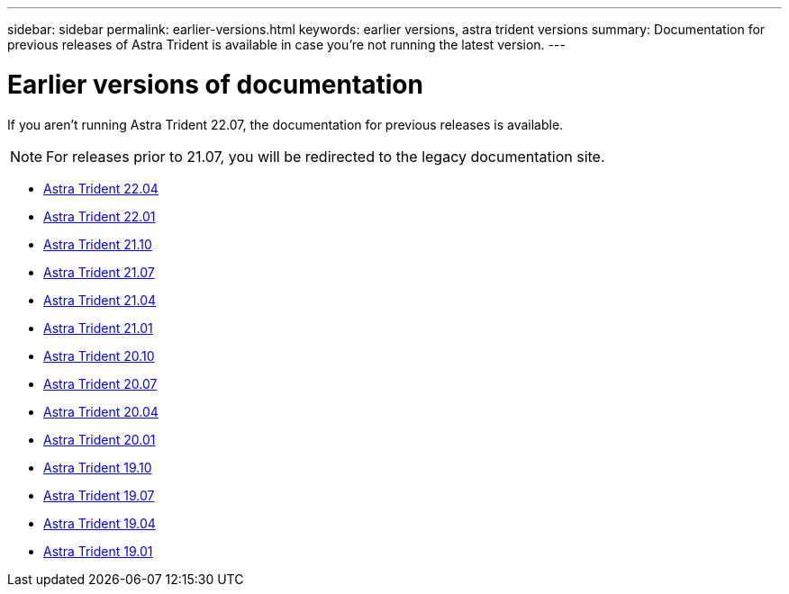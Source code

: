 ---
sidebar: sidebar
permalink: earlier-versions.html
keywords: earlier versions, astra trident versions
summary: Documentation for previous releases of Astra Trident is available in case you’re not running the latest version.
---

= Earlier versions of documentation
:hardbreaks:
:icons: font
:imagesdir: ../media/

[.lead]
If you aren't running Astra Trident 22.07, the documentation for previous releases is available.

NOTE: For releases prior to 21.07, you will be redirected to the legacy documentation site.

* https://docs.netapp.com/us-en/trident-2204/index.html[Astra Trident 22.04^]
* https://docs.netapp.com/us-en/trident-2201/index.html[Astra Trident 22.01^]
* https://docs.netapp.com/us-en/trident-2110/index.html[Astra Trident 21.10^]
* https://docs.netapp.com/us-en/trident-2107/index.html[Astra Trident 21.07^]
* https://netapp-trident.readthedocs.io/en/stable-v21.04/[Astra Trident 21.04^]
* https://netapp-trident.readthedocs.io/en/stable-v21.01/[Astra Trident 21.01^]
* https://netapp-trident.readthedocs.io/en/stable-v20.10/[Astra Trident 20.10^]
* https://netapp-trident.readthedocs.io/en/stable-v20.07/[Astra Trident 20.07^]
* https://netapp-trident.readthedocs.io/en/stable-v20.04/[Astra Trident 20.04^]
* https://netapp-trident.readthedocs.io/en/stable-v20.01/[Astra Trident 20.01^]
* https://netapp-trident.readthedocs.io/en/stable-v19.10/[Astra Trident 19.10^]
* https://netapp-trident.readthedocs.io/en/stable-v19.07/[Astra Trident 19.07^]
* https://netapp-trident.readthedocs.io/en/stable-v19.04/[Astra Trident 19.04^]
* https://netapp-trident.readthedocs.io/en/stable-v19.01/[Astra Trident 19.01^]
